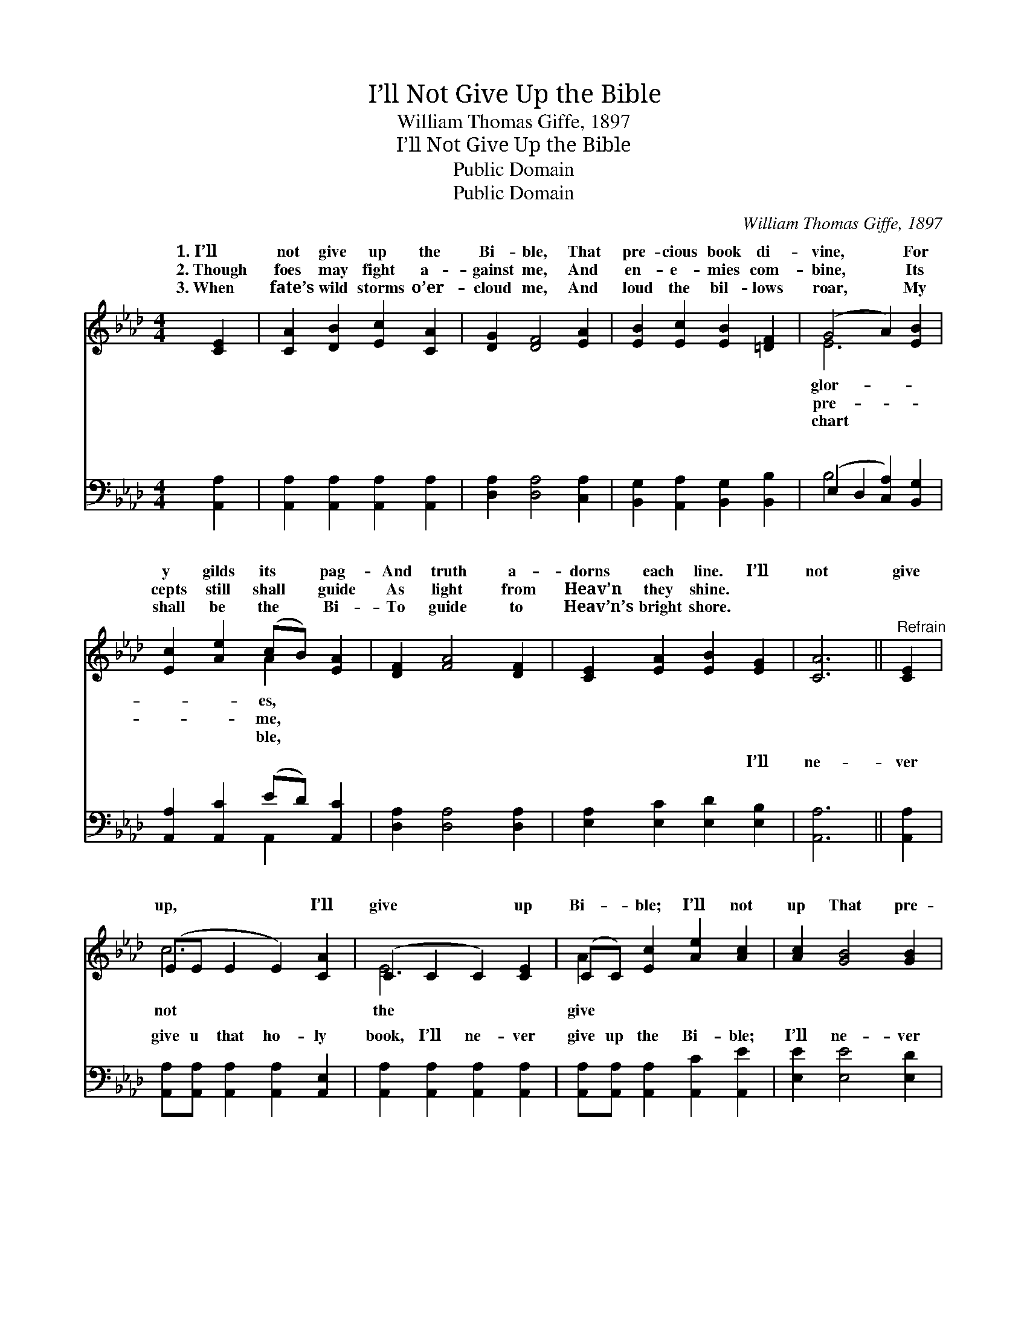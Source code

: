 X:1
T:I’ll Not Give Up the Bible
T:William Thomas Giffe, 1897
T:I’ll Not Give Up the Bible
T:Public Domain
T:Public Domain
C:William Thomas Giffe, 1897
Z:Public Domain
%%score ( 1 2 ) ( 3 4 )
L:1/8
M:4/4
K:Ab
V:1 treble 
V:2 treble 
V:3 bass 
V:4 bass 
V:1
 [CE]2 | [CA]2 [DB]2 [Ec]2 [CA]2 | [DG]2 [DF]4 [EA]2 | [EB]2 [Ec]2 [EB]2 [=DF]2 | (G4 A2) [EB]2 | %5
w: 1.~I’ll|not give up the|Bi- ble, That|pre- cious book di-|vine, * For|
w: 2.~Though|foes may fight a-|gainst me, And|en- e- mies com-|bine, * Its|
w: 3.~When|fate’s wild storms o’er-|cloud me, And|loud the bil- lows|roar, * My|
 [Ec]2 [Ae]2 (cB) [EA]2 | [DF]2 [FA]4 [DF]2 | [CE]2 [EA]2 [EB]2 [EG]2 | [CA]6 ||"^Refrain" [CE]2 | %10
w: y gilds its * pag-|And truth a-|dorns each line. I’ll|not|give|
w: cepts still shall * guide|As light from|Heav’n they shine. *|||
w: shall be the * Bi-|To guide to|Heav’n’s bright shore. *|||
 (EE E2 E2) [CA]2 | (C2 C2 C2) [CE]2 | (CC) [Ec]2 [Ae]2 [Ac]2 | [Ac]2 [GB]4 [GB]2 | %14
w: up, * * * I’ll|give * * up|Bi- * ble; I’ll not|up That pre-|
w: ||||
w: ||||
 (GG G2 G2) [GB]2 | (A2 A2 A2) [Fd]2 | ([Ec][DB]) [CA]2 [DB]2 [DG]2 | [CA]6 |] %18
w: cious * * * book|vine. * * *|||
w: ||||
w: ||||
V:2
 x2 | x8 | x8 | x8 | E6 x2 | x4 A2 x2 | x8 | x8 | x6 || x2 | c6 x2 | E6 x2 | A2 x6 | x8 | d6 x2 | %15
w: ||||glor-|es,|||||not|the|give||di-|
w: ||||pre-|me,||||||||||
w: ||||chart|ble,||||||||||
 e6 x2 | x8 | x6 |] %18
w: |||
w: |||
w: |||
V:3
 [A,,A,]2 | [A,,A,]2 [A,,A,]2 [A,,A,]2 [A,,A,]2 | [D,A,]2 [D,A,]4 [C,A,]2 | %3
w: ~|~ ~ ~ ~|~ ~ ~|
 [B,,G,]2 [A,,A,]2 [B,,G,]2 [B,,B,]2 | (E,2 D,2 [C,A,]2) [B,,G,]2 | [A,,A,]2 [A,,C]2 (ED) [A,,C]2 | %6
w: ~ ~ ~ ~|~ * * ~|~ ~ ~ * ~|
 [D,A,]2 [D,A,]4 [D,A,]2 | [E,A,]2 [E,C]2 [E,D]2 [E,B,]2 | [A,,A,]6 || [A,,A,]2 | %10
w: ~ ~ ~|~ ~ ~ I’ll|ne-|ver|
 [A,,A,][A,,A,] [A,,A,]2 [A,,A,]2 [A,,E,]2 | [A,,A,]2 [A,,A,]2 [A,,A,]2 [A,,A,]2 | %12
w: give u that ho- ly|book, I’ll ne- ver|
 [A,,A,][A,,A,] [A,,A,]2 [A,,C]2 [A,,E]2 | [E,E]2 [E,E]4 [E,D]2 | %14
w: give up the Bi- ble;|I’ll ne- ver|
 [E,B,][E,B,] [E,B,]2 [E,B,]2 [D,E]2 | [C,A,]2 [C,A,]2 [C,A,]2 [D,A,]2 | %16
w: give up that ho- ly|book That pre- cious|
 [E,A,]2 [E,A,]2 [E,G,]2 [E,B,]2 | [A,,A,]6 |] %18
w: book di- vine. *||
V:4
 x2 | x8 | x8 | x8 | B,4 x4 | x4 A,,2 x2 | x8 | x8 | x6 || x2 | x8 | x8 | x8 | x8 | x8 | x8 | x8 | %17
w: ||||~|~||||||||||||
 x6 |] %18
w: |

